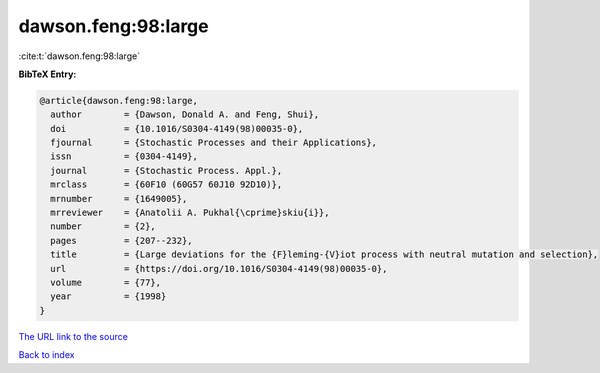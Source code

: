 dawson.feng:98:large
====================

:cite:t:`dawson.feng:98:large`

**BibTeX Entry:**

.. code-block:: bibtex

   @article{dawson.feng:98:large,
     author        = {Dawson, Donald A. and Feng, Shui},
     doi           = {10.1016/S0304-4149(98)00035-0},
     fjournal      = {Stochastic Processes and their Applications},
     issn          = {0304-4149},
     journal       = {Stochastic Process. Appl.},
     mrclass       = {60F10 (60G57 60J10 92D10)},
     mrnumber      = {1649005},
     mrreviewer    = {Anatolii A. Pukhal{\cprime}skiu{i}},
     number        = {2},
     pages         = {207--232},
     title         = {Large deviations for the {F}leming-{V}iot process with neutral mutation and selection},
     url           = {https://doi.org/10.1016/S0304-4149(98)00035-0},
     volume        = {77},
     year          = {1998}
   }
`The URL link to the source <https://doi.org/10.1016/S0304-4149(98)00035-0>`_


`Back to index <../By-Cite-Keys.html>`_
